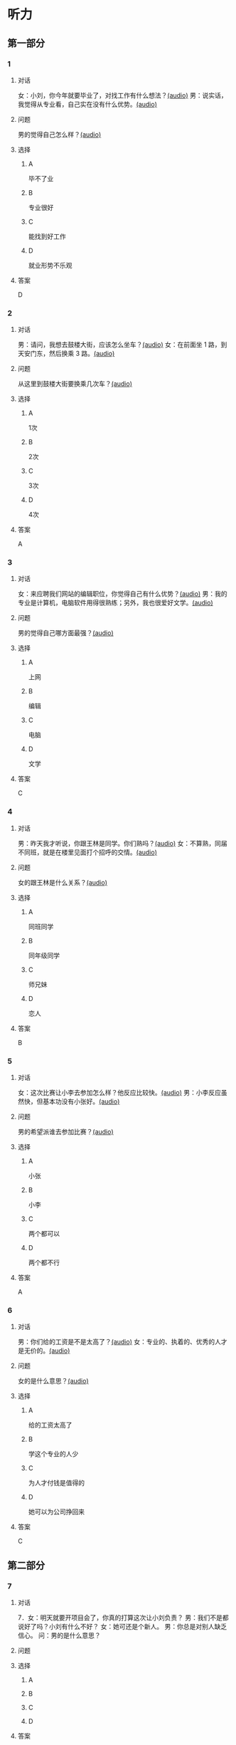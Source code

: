 * 听力

** 第一部分
:PROPERTIES:
:NOTETYPE: 21f26a95-0bf2-4e3f-aab8-a2e025d62c72
:END:

*** 1
:PROPERTIES:
:ID: aa08f8d8-4580-4049-a6a4-9397097eb858
:END:

**** 对话

女：小刘，你今年就要毕业了，对找工作有什么想法？[[file:967eaeae-e0c5-4271-b292-dbfded0f9db0.mp3][(audio)]]
男：说实话，我觉得从专业看，自己实在没有什么优势。[[file:7fcb99b6-bafe-4407-97a3-fdbc8feb6130.mp3][(audio)]]

**** 问题

男的觉得自己怎么样？[[file:e2fd8d03-86c1-41e5-b858-064a9ecce1bc.mp3][(audio)]]

**** 选择

***** A

毕不了业

***** B

专业很好

***** C

能找到好工作

***** D

就业形势不乐观

**** 答案

D

*** 2
:PROPERTIES:
:ID: b8a81178-79c9-453d-9a3f-fdd7fbfbf18d
:END:

**** 对话

男：请问，我想去鼓楼大街，应该怎么坐车？[[file:6a768870-476c-4251-869f-0ae2acb598c2.mp3][(audio)]]
女：在前面坐 1 路，到天安门东，然后换乘 3 路。[[file:14bf98ff-1ef6-4051-853e-67008a4899bf.mp3][(audio)]]

**** 问题

从这里到鼓楼大街要换乘几次车？[[file:fc4a9bda-95c4-489e-9f32-41dc83fab3a7.mp3][(audio)]]

**** 选择

***** A

1次

***** B

2次

***** C

3次

***** D

4次

**** 答案

A

*** 3
:PROPERTIES:
:ID: 33e329f7-3cf9-411b-bff1-00a97f13ae20
:END:

**** 对话

女：来应聘我们网站的编辑职位，你觉得自己有什么优势？[[file:98ba8cec-828e-422b-902e-2e287363d05b.mp3][(audio)]]
男：我的专业是计算机，电脑软件用得很熟练；另外，我也很爱好文学。[[file:0b11039d-0e1e-4cdc-b060-0b5839ae9f67.mp3][(audio)]]

**** 问题

男的觉得自己哪方面最强？[[file:eb8eff79-60fc-49e0-a527-e1b2cfe2931d.mp3][(audio)]]

**** 选择

***** A

上网

***** B

编辑

***** C

电脑

***** D

文学

**** 答案

C

*** 4
:PROPERTIES:
:ID: b29bd10f-97d5-4e1a-adbe-d846f2b01e61
:END:

**** 对话

男：昨天我才听说，你跟王林是同学。你们熟吗？[[file:1f516612-535a-4b2c-abcb-eeba308acad9.mp3][(audio)]]
女：不算熟，同届不同班，就是在楼里见面打个招呼的交情。[[file:8065a027-7135-48f2-8379-676b0fc345c0.mp3][(audio)]]

**** 问题

女的跟王林是什么关系？[[file:c0d79288-ca15-4357-b161-5aad5b405811.mp3][(audio)]]

**** 选择

***** A

同班同学

***** B

同年级同学

***** C

师兄妹

***** D

恋人

**** 答案

B

*** 5
:PROPERTIES:
:ID: 13f84e8e-c3b3-4f1e-a462-1f6ba7feaefe
:END:

**** 对话

女：这次比赛让小李去参加怎么样？他反应比较快。[[file:b4fb3e8e-268c-498a-830a-65a0f3c791de.mp3][(audio)]]
男：小李反应虽然快，但基本功没有小张好。[[file:0a03070f-5dfb-4d30-8350-8dcfcfbd1bed.mp3][(audio)]]

**** 问题

男的希望派谁去参加比赛？[[file:296a8e44-7fc7-461f-a8c7-fc9e0e17e9b5.mp3][(audio)]]

**** 选择

***** A

小张

***** B

小李

***** C

两个都可以

***** D

两个都不行

**** 答案

A

*** 6
:PROPERTIES:
:ID: e17f6ef4-e385-46b7-8c9f-d87631e10c69
:END:

**** 对话

男：你们给的工资是不是太高了？[[file:9a4d68e0-ef79-40af-9af8-d4a4dcaba184.mp3][(audio)]]
女：专业的、执着的、优秀的人才是无价的。[[file:cfb28060-debe-42d0-8e7a-ea2ce99337f2.mp3][(audio)]]

**** 问题

女的是什么意思？[[file:9870f742-4818-40ae-a312-35b4eb207447.mp3][(audio)]]

**** 选择

***** A

给的工资太高了

***** B

学这个专业的人少

***** C

为人才付钱是值得的

***** D

她可以为公司挣回来

**** 答案

C

** 第二部分

*** 7

**** 对话

7．女：明天就要开项目会了，你真的打算这次让小刘负责？
男：我们不是都说好了吗？小刘有什么不好？
女：她可还是个新人。
男：你总是对别人缺乏信心。
问：男的是什么意思？



**** 问题



**** 选择

***** A



***** B



***** C



***** D



**** 答案





*** 8

**** 对话

8．男：今年来找工作的毕业生里，有适合干办公室的人吗？
女：怎么了？小高不是挺好的吗？
男：她下个月就要辞职了，说是跟别人一起去开公司。
女：我帮你看看。
问：关于小高，下列哪项正确？



**** 问题



**** 选择

***** A



***** B



***** C



***** D



**** 答案





*** 9

**** 对话

9．女：老师，我的论文怎么样？
男：你论文里这个结论是怎么来的？我完全看不出科学性。
女：您不是说要大胆假设吗？
男：“大胆假设”后面还有一句是“小心求证”呢！
问：老师认为这篇论文怎么样？



**** 问题



**** 选择

***** A



***** B



***** C



***** D



**** 答案





*** 10

**** 对话

10．男：你们今天怎么回事？8：30 上课，只来了十几个人，现在 9：00 了，还
有三个没来。
女：老师，他们三个病了，去了医院，马上就到。
男：马上马上，已经迟到半小时了！
女：您看，已经来了！
问：今天学生来上课的情况怎么样？

**** 问题



**** 选择

***** A



***** B



***** C



***** D



**** 答案





*** 11-12

**** 对话



**** 题目

***** 11

****** 问题



****** 选择

******* A



******* B



******* C



******* D



****** 答案



***** 12

****** 问题



****** 选择

******* A



******* B



******* C



******* D



****** 答案

*** 13-14

**** 段话



**** 题目

***** 13

****** 问题



****** 选择

******* A



******* B



******* C



******* D



****** 答案



***** 14

****** 问题



****** 选择

******* A



******* B



******* C



******* D



****** 答案


* 阅读

** 第一部分

*** 课文



*** 题目


**** 15

***** 选择

****** A



****** B



****** C



****** D



***** 答案



**** 16

***** 选择

****** A



****** B



****** C



****** D



***** 答案



**** 17

***** 选择

****** A



****** B



****** C



****** D



***** 答案



**** 18

***** 选择

****** A



****** B



****** C



****** D



***** 答案



** 第二部分

*** 19
:PROPERTIES:
:ID: 8949b955-18b2-4ca6-bb28-5c6368f3fd91
:END:

**** 段话

他对公交的这种专注显然为他求职打开了大门。老总们向他发出了热情的邀请，给他非常好的职位和待遇，甚至要专门为他成立有关的部门，只为留住这个人才。最终，他选择了一家他最感兴趣的单位。

**** 选择

***** A

他要去公交公司任职

***** B

想要录用他的公司不止一家

***** C

有人愿意为他专门成立公司

***** D

他选择了待遇最好的公司

**** 答案

b

*** 20
:PROPERTIES:
:ID: c9d5582c-82f6-43bb-8e0c-2ce8cd9a67e5
:END:

**** 段话

任何一家公司在招聘时，都会注意一个人的综合能力。然而在短暂的面试时间里，无论准备得如何充分，都无法让个人才能全方位地展示出来。作为求职者，应该做的是，针对所应聘岗位强调个人的能力和专长，针对这项工作详细阐述自己的优点与长处。

**** 选择

***** A

招聘时都要经过面试

***** B

面试前要做充分的准备

***** C

求职者要表现自己的优势

***** D

求职者应该全面展示自己

**** 答案

c

*** 21
:PROPERTIES:
:ID: 3af49e67-c086-4d4f-a563-2d294eda33cd
:END:

**** 段话

“名片效应”是指两个人在交往时，如果首先表明自己与对方的态度和价值观相同，就会使对方感到你与他有很多的相似性，从而很快地缩小与你的心理距离，更愿意同你接近，结成良好的人际关系。在这里，有意识、有目的地向对方表明态度和观点，就如同名片一样，可以把自己介绍给对方。

**** 选择

***** A

“名片效应”是指见面时给对方名片

***** B

“名片效应”要求双方态度完全一样

***** C

“名片效应”可以缩小人之间的距离

***** D

“名片效应”是有意识有目的地骗人

**** 答案

c

*** 22
:PROPERTIES:
:ID: 049bd38d-a032-4135-8535-6a30f565cf37
:END:

**** 段话

本职位任职要求：一、从事电视编导、新闻采编工作3年以上，有丰富的外拍经验；二、集体荣誉感强，能很好地与团队其他工作人员进行工作对接；三、能适应出差的工作节奏；四、有超强的抗压能力和工作主动性。

**** 选择

***** A

这个职位工作不太紧张

***** B

这是招聘报社记者的广告

***** C

这个职位要求个人独立工作

***** D

这个职位可能常常需要出差

**** 答案

d

** 第三部分

*** 23-25

**** 课文



**** 题目

***** 23

****** 问题



****** 选择

******* A



******* B



******* C



******* D



****** 答案


***** 24

****** 问题



****** 选择

******* A



******* B



******* C



******* D



****** 答案


***** 25

****** 问题



****** 选择

******* A



******* B



******* C



******* D



****** 答案



*** 26-28

**** 课文



**** 题目

***** 26

****** 问题



****** 选择

******* A



******* B



******* C



******* D



****** 答案


***** 27

****** 问题



****** 选择

******* A



******* B



******* C



******* D



****** 答案


***** 28

****** 问题



****** 选择

******* A



******* B



******* C



******* D



****** 答案



* 书写

** 第一部分

*** 29

**** 词语

***** 1



***** 2



***** 3



***** 4



***** 5



**** 答案

***** 1



*** 30

**** 词语

***** 1



***** 2



***** 3



***** 4



***** 5



**** 答案

***** 1



*** 31

**** 词语

***** 1



***** 2



***** 3



***** 4



***** 5



**** 答案

***** 1



